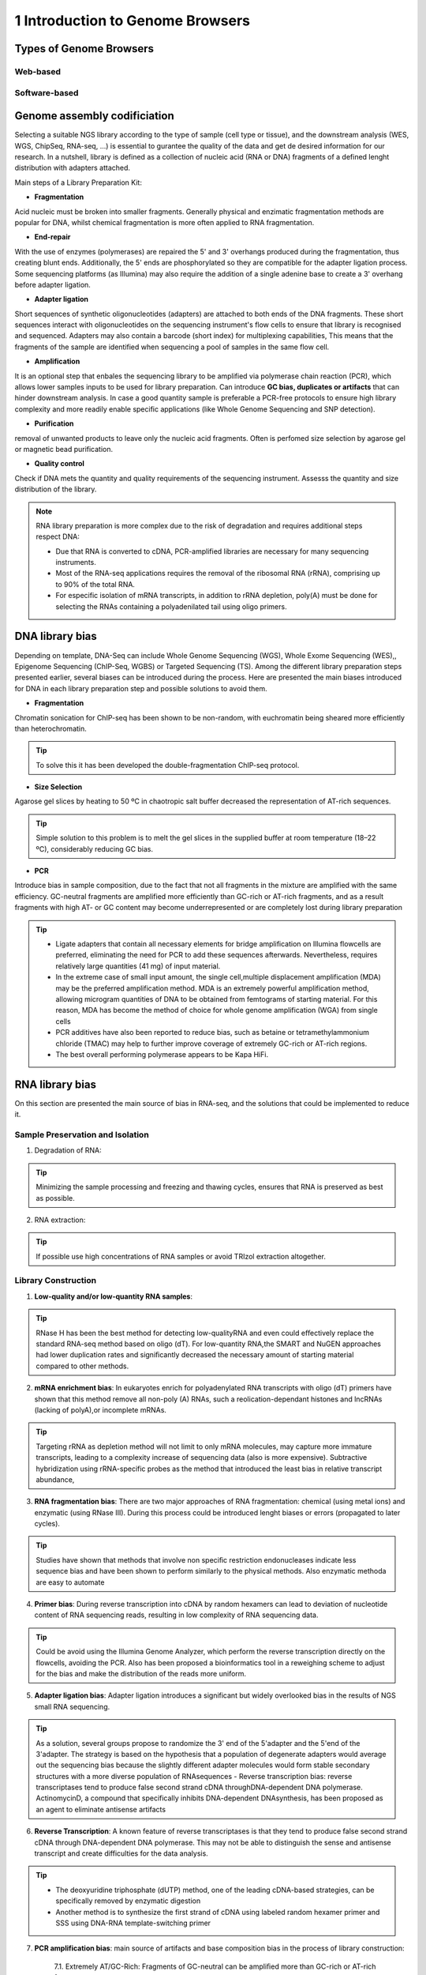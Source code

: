 .. _Introduction to genome browsers:

*******************
1 Introduction to Genome Browsers
*******************

Types of Genome Browsers
================================


Web-based
-----------


Software-based
--------------


Genome assembly codificiation
=============================



Selecting  a suitable NGS library according to the type of sample (cell type or tissue), and the downstream analysis (WES, WGS, ChipSeq, RNA-seq, ...) is essential to gurantee the quality of the data and get de desired information for our research. 
In a nutshell, library is defined as a collection of nucleic acid (RNA or DNA) fragments of a defined lenght distribution with adapters attached. 

Main steps of a Library Preparation Kit:

- **Fragmentation**

Acid nucleic must be broken into smaller fragments. Generally physical and enzimatic fragmentation methods are popular for DNA, 
whilst chemical fragmentation is more often applied to RNA fragmentation. 

- **End-repair**

With the use of enzymes (polymerases) are repaired  the 5' and 3' overhangs produced during the fragmentation, thus creating blunt ends.
Additionally, the 5' ends are phosphorylated so they are compatible for the adapter ligation process. Some sequencing platforms (as Illumina) may also  require
the addition of a single adenine base to create a 3' overhang before adapter ligation. 

- **Adapter ligation**

Short sequences of synthetic oligonucleotides (adapters) are attached to both ends of the DNA fragments.
These short sequences interact with oligonucleotides on the sequencing instrument's flow cells to ensure that library is recognised and sequenced.
Adapters may also contain a barcode (short index) for multiplexing capabilities, This means that the fragments of the sample are identified when sequencing a pool of samples in the same flow cell.

- **Amplification**

It is an optional step that enbales the sequencing library to be amplified via polymerase chain reaction (PCR), which allows lower samples inputs to be used for library preparation. 
Can introduce **GC bias, duplicates or artifacts** that can hinder downstream analysis. In case a good quantity sample is preferable a PCR-free protocols to ensure high library complexity
and more readily enable specific applications (like Whole Genome Sequencing and SNP detection). 

- **Purification**

removal of unwanted products to leave only the nucleic acid fragments. Often is perfomed size selection by agarose gel or magnetic bead purification. 

- **Quality control**

Check if DNA mets the quantity and quality requirements of the sequencing instrument. Assesss the quantity and size distribution of the library. 


.. note::
	RNA library preparation is more complex due to the risk of degradation and requires additional steps respect DNA:

	- Due that RNA is converted to cDNA, PCR-amplified libraries are necessary for many sequencing instruments.
	- Most of the RNA-seq applications requires the removal of the ribosomal RNA (rRNA), comprising up to 90% of the total RNA.
	- For especific isolation of mRNA transcripts, in addition to rRNA depletion, poly(A) must be done for selecting the RNAs containing a polyadenilated tail using oligo primers.
	


DNA library bias
================

Depending on template, DNA-Seq can include Whole Genome Sequencing (WGS), Whole Exome Sequencing (WES),, Epigenome Sequencing (ChIP-Seq, WGBS) or Targeted Sequencing (TS). 
Among the different library preparation steps presented earlier, several biases can be introduced during the process. 
Here are presented the main biases introduced for DNA in each library preparation step and possible solutions to avoid them.

.. image:: images/library_prep_explanation_Van_Djik_2014.jpg
  :width: 400
  :align: center
  :alt: *source: https://doi.org/10.1016/j.yexcr.2014.01.008*


- **Fragmentation**

Chromatin sonication for ChIP-seq has been shown to be non-random, with euchromatin being sheared more efficiently than heterochromatin.

.. tip::
	To solve this it has been developed the double-fragmentation ChIP-seq protocol.

- **Size Selection**

Agarose gel slices by heating to 50 ºC in chaotropic salt buffer decreased the representation of AT-rich sequences.

.. tip:: 
	Simple solution to this problem is to melt the gel slices in the supplied buffer at room temperature (18–22 ºC), considerably reducing GC bias.

- **PCR**

Introduce bias in sample composition, due to the fact that not all fragments in the mixture are amplified with the same efficiency. 
GC-neutral fragments are amplified more efficiently than GC-rich or AT-rich fragments, and as a result fragments with high AT- or GC content may become underrepresented or are completely lost during library preparation

.. tip::
	- Ligate adapters that contain all necessary elements for bridge amplification on Illumina flowcells are preferred, eliminating the need for PCR to add these sequences afterwards. Nevertheless, requires relatively large quantities (41 mg) of input material.
	- In the extreme case of small input amount, the single cell,multiple displacement amplification (MDA) may be the preferred amplification method. MDA is an extremely powerful amplification method, allowing microgram quantities of DNA to be obtained from femtograms of starting material. For this reason, MDA has become the method of choice for whole genome amplification (WGA) from single cells
	- PCR additives have also been reported to reduce bias, such as betaine or tetramethylammonium chloride (TMAC) may help to further improve coverage of extremely GC-rich or AT-rich regions.
	- The best overall performing polymerase appears to be Kapa HiFi.

.. seealso::
	For more information see the publication `Library preparation methods for next generation sequencing: Tone down the bias <http://dx.doi.org/10.1016/j.yexcr.2014.01.008>`_.
	            
RNA library bias
================

On this section are presented the main source of bias in RNA-seq, and the solutions that could be implemented to reduce it. 

.. image:: images/protocol_RNA-seq_library_bias_vanDjik_etal_2014.png
  :width: 400
  :align: center
  :alt: *source: https://doi.org/10.1016/j.yexcr.2014.01.008*


**Sample Preservation and Isolation**
--------------------------------------	

1. Degradation of RNA:

.. tip:: 
	Minimizing the sample processing and freezing and thawing cycles, ensures that RNA is preserved as best as possible. 

2. RNA extraction:

.. tip::
	If possible use high concentrations of RNA samples or avoid TRIzol extraction altogether. 

**Library Construction**
-------------------------

1. **Low-quality and/or low-quantity RNA samples**: 

.. tip::
	RNase H has been the best method for detecting low-qualityRNA and even could eﬀectively replace the standard RNA-seq method based on oligo (dT). 
	For low-quantity RNA,the SMART and NuGEN approaches had lower duplication rates and signiﬁcantly decreased the necessary amount of starting material compared to other methods.

2. **mRNA enrichment bias**: In eukaryotes enrich for polyadenylated RNA transcripts with oligo (dT) primers have shown that this method remove all non-poly (A) RNAs, such a reolication-dependant histones and lncRNAs (lacking of polyA),or incomplete mRNAs. 

.. tip::
	Targeting rRNA as depletion method will not limit to only mRNA molecules, may capture more immature transcripts, leading to a complexity increase of sequencing data (also is more expensive). 
	Subtractive hybridization using rRNA-specific probes as the method that introduced the least bias in relative transcript abundance,

3. **RNA fragmentation bias**: There are two major approaches of RNA fragmentation: chemical (using metal ions) and enzymatic (using RNase III). During this process could be introduced lenght biases or errors (propagated to later cycles).

.. tip:: 
	Studies have shown that methods that involve non speciﬁc restriction endonucleases indicate less sequence bias and have been shown to perform similarly to the physical methods. Also enzymatic methoda are easy to automate 

4. **Primer bias**: During reverse transcription into cDNA by random hexamers can lead to deviation of nucleotide content of RNA sequencing reads, resulting in low complexity of RNA sequencing data.

.. tip::
	Could be avoid using the Illumina Genome Analyzer, which perform the reverse transcription directly on the flowcells, avoiding the PCR.
	Also has been proposed a bioinformatics tool in a reweighing scheme to adjust for the bias and make the distribution of the reads more uniform.

5. **Adapter ligation bias**: Adapter ligation introduces a significant but widely overlooked bias in the results of NGS small RNA sequencing.
   
.. tip:: 
	As a solution, several groups propose to randomize the 3' end of the 5'adapter and the 5'end of the 3'adapter. 
	The strategy is based on the hypothesis that a population of degenerate adapters would average out the sequencing bias because the slightly different adapter molecules would form stable secondary structures with a more diverse population of RNAsequences		- Reverse transcription bias: reverse transcriptases tend to produce false second strand cDNA throughDNA-dependent DNA polymerase. ActinomycinD, a compound that specifically inhibits DNA-dependent DNAsynthesis, has been proposed as an agent to eliminate antisense artifacts

6. **Reverse Transcription**: A known feature of reverse transcriptases is that they tend to produce false second strand cDNA through DNA-dependent DNA polymerase. This may not be able to distinguish the sense and antisense transcript and create difficulties for the data analysis.

.. tip::
	- The deoxyuridine triphosphate (dUTP) method, one of the leading cDNA-based strategies, can be specifically removed by enzymatic digestion
	- Another method is to synthesize the first strand of cDNA using labeled random hexamer primer and SSS using DNA-RNA template-switching primer

7. **PCR amplification bias**: main source of artifacts and base composition bias in the process of library construction:

	7.1. Extremely AT/GC-Rich: Fragments of GC-neutral can be ampliﬁed more than GC-rich or AT-rich fragments. 

	.. tip::
		- Through the use of custom adapters, the samples without ampliﬁcation and ligation can be hybridized directly with the oligonucleotides on the ﬂowcell surface, thus avoiding the biases and duplicates of PCR. 
		- However, the ampliﬁcation-free method requires high sample input, which limits its widely used. The most eﬀective PCR enhancing additives currently used are betaine. 
		It is an amino acid mimic that acts to balance the diﬀerential T m between AT and GC base pairs and has been eﬀectively used to improve the coverage of GC-rich templates
		- Presence of tetramethylammonium chloride (TMAC) showed that can remarkably increase the ampliﬁcation of AT-rich regions in Kapa HiFi in the presence. Additionally, 
		a number of additives have been reported to play an important role in reducing the bias of PCR ampli-ﬁcation, including small amides such as formamide, small sulfoxides such as dimethyl sulfoxide (DMSO), 
		or reducingcompounds such as β-mercaptoethanol or dithiothreitol(DTT).

	7.2. PCR cyle: PCR can exponentially amplify DNA/cDNA templates, thus leading to a signiﬁcant increase of ampliﬁcation bias with the number of PCR cycles. 

	.. tip:: 
		it is recommended that PCR be performedusing as few cycle numbers as possible to mitigation bias.

.. seealso::
	For more information see the publication `Library preparation methods for next generation sequencing Tone down the bias <http://dx.doi.org/10.1016/j.yexcr.2014.01.008>`_ and `Bias in RNA-seq Library Preparation: Current Challenges and Solutions <https://doi.org/10.1155/2021/6647597>`_.








